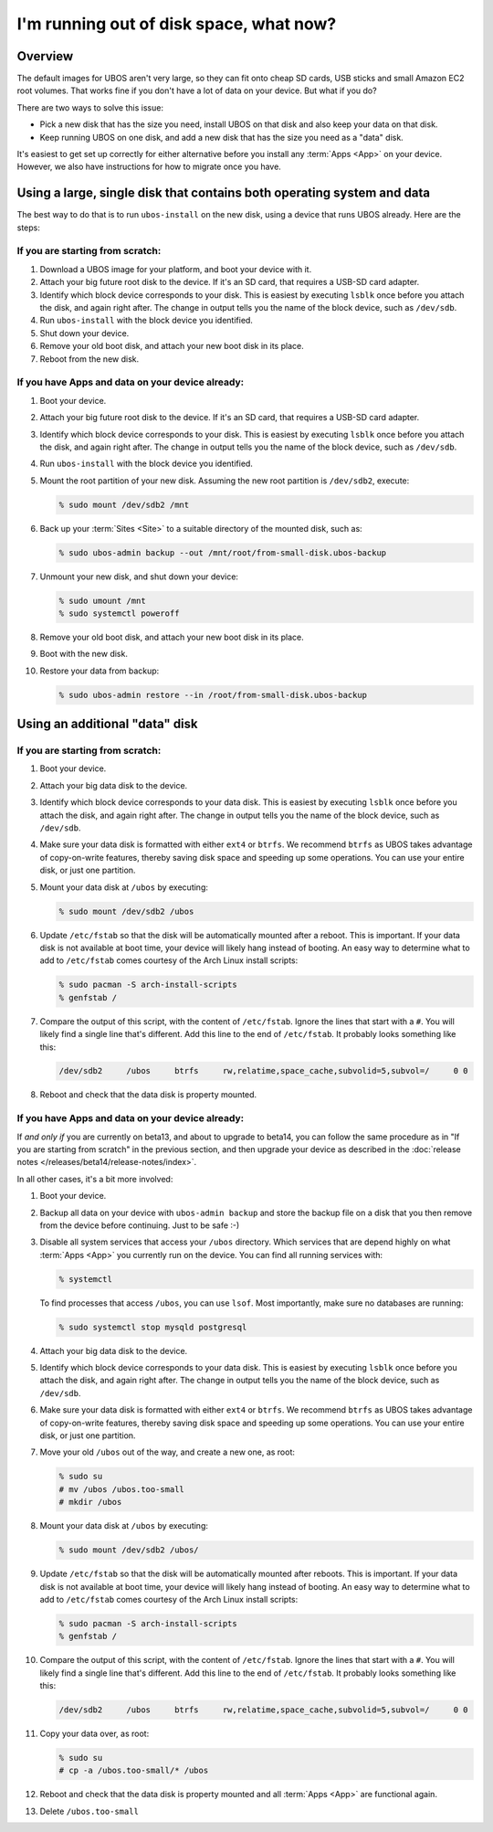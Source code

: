 I'm running out of disk space, what now?
========================================

Overview
--------

The default images for UBOS aren't very large, so they can fit onto cheap SD cards, USB
sticks and small Amazon EC2 root volumes. That works fine if you don't have a lot of
data on your device. But what if you do?

There are two ways to solve this issue:

* Pick a new disk that has the size you need, install UBOS on that disk and also keep
  your data on that disk.
* Keep running UBOS on one disk, and add a new disk that has the size you need as a
  "data" disk.

It's easiest to get set up correctly for either alternative before you install any :term:`Apps <App>` on
your device. However, we also have instructions for how to migrate once you have.

Using a large, single disk that contains both operating system and data
-----------------------------------------------------------------------

The best way to do that is to run ``ubos-install`` on the new disk, using a device
that runs UBOS already. Here are the steps:

If you are starting from scratch:
^^^^^^^^^^^^^^^^^^^^^^^^^^^^^^^^^

#. Download a UBOS image for your platform, and boot your device with it.
#. Attach your big future root disk to the device. If it's an SD card, that requires
   a USB-SD card adapter.
#. Identify which block device corresponds to your disk. This is easiest by executing
   ``lsblk`` once before you attach the disk, and again right after. The change in
   output tells you the name of the block device, such as ``/dev/sdb``.
#. Run ``ubos-install`` with the block device you identified.
#. Shut down your device.
#. Remove your old boot disk, and attach your new boot disk in its place.
#. Reboot from the new disk.

If you have Apps and data on your device already:
^^^^^^^^^^^^^^^^^^^^^^^^^^^^^^^^^^^^^^^^^^^^^^^^^

#. Boot your device.
#. Attach your big future root disk to the device. If it's an SD card, that requires
   a USB-SD card adapter.
#. Identify which block device corresponds to your disk. This is easiest by executing
   ``lsblk`` once before you attach the disk, and again right after. The change in
   output tells you the name of the block device, such as ``/dev/sdb``.
#. Run ``ubos-install`` with the block device you identified.
#. Mount the root partition of your new disk. Assuming
   the new root partition is ``/dev/sdb2``, execute:

   .. code-block:: none

      % sudo mount /dev/sdb2 /mnt

#. Back up your :term:`Sites <Site>` to a suitable directory of the mounted disk, such as:

   .. code-block:: none

      % sudo ubos-admin backup --out /mnt/root/from-small-disk.ubos-backup

#. Unmount your new disk, and shut down your device:

   .. code-block:: none

      % sudo umount /mnt
      % sudo systemctl poweroff

#. Remove your old boot disk, and attach your new boot disk in its place.
#. Boot with the new disk.
#. Restore your data from backup:

   .. code-block:: none

      % sudo ubos-admin restore --in /root/from-small-disk.ubos-backup

Using an additional "data" disk
-------------------------------

If you are starting from scratch:
^^^^^^^^^^^^^^^^^^^^^^^^^^^^^^^^^

#. Boot your device.
#. Attach your big data disk to the device.
#. Identify which block device corresponds to your data disk. This is easiest by executing
   ``lsblk`` once before you attach the disk, and again right after. The change in
   output tells you the name of the block device, such as ``/dev/sdb``.
#. Make sure your data disk is formatted with either ``ext4`` or ``btrfs``. We recommend
   ``btrfs`` as UBOS takes advantage of copy-on-write features, thereby saving disk space
   and speeding up some operations. You can use your entire disk, or just one partition.
#. Mount your data disk at ``/ubos`` by executing:

   .. code-block:: none

      % sudo mount /dev/sdb2 /ubos

#. Update ``/etc/fstab`` so that the disk will be automatically mounted after a reboot.
   This is important. If your data disk is not available at boot time, your device will
   likely hang instead of booting. An easy way to determine what to add to ``/etc/fstab``
   comes courtesy of the Arch Linux install scripts:

   .. code-block:: none

      % sudo pacman -S arch-install-scripts
      % genfstab /

#. Compare the output of this script, with the content of ``/etc/fstab``. Ignore the lines
   that start with a ``#``. You will likely find a single line that's different. Add this
   line to the end of ``/etc/fstab``. It probably looks something like this:

   .. code-block:: none

      /dev/sdb2     /ubos     btrfs     rw,relatime,space_cache,subvolid=5,subvol=/     0 0

#. Reboot and check that the data disk is property mounted.

If you have Apps and data on your device already:
^^^^^^^^^^^^^^^^^^^^^^^^^^^^^^^^^^^^^^^^^^^^^^^^^

If *and only if* you are currently on beta13, and about to upgrade to beta14, you can
follow the same procedure as in "If you are starting from scratch" in the previous section,
and then upgrade your device as described in the :doc:`release notes </releases/beta14/release-notes/index>`.

In all other cases, it's a bit more involved:

#. Boot your device.
#. Backup all data on your device with ``ubos-admin backup`` and store the backup file on a
   disk that you then remove from the device before continuing. Just to be safe :-)
#. Disable all system services that access your ``/ubos`` directory. Which services that
   are depend highly on what :term:`Apps <App>` you currently run on the device. You can find all
   running services with:

   .. code-block:: none

      % systemctl

   To find processes that access ``/ubos``, you can use ``lsof``. Most importantly,
   make sure no databases are running:

   .. code-block:: none

      % sudo systemctl stop mysqld postgresql

#. Attach your big data disk to the device.
#. Identify which block device corresponds to your data disk. This is easiest by executing
   ``lsblk`` once before you attach the disk, and again right after. The change in
   output tells you the name of the block device, such as ``/dev/sdb``.
#. Make sure your data disk is formatted with either ``ext4`` or ``btrfs``. We recommend
   ``btrfs`` as UBOS takes advantage of copy-on-write features, thereby saving disk space
   and speeding up some operations. You can use your entire disk, or just one partition.
#. Move your old ``/ubos`` out of the way, and create a new one, as root:

   .. code-block:: none

      % sudo su
      # mv /ubos /ubos.too-small
      # mkdir /ubos

#. Mount your data disk at ``/ubos`` by executing:

   .. code-block:: none

      % sudo mount /dev/sdb2 /ubos/

#. Update ``/etc/fstab`` so that the disk will be automatically mounted after reboots.
   This is important. If your data disk is not available at boot time, your device will
   likely hang instead of booting. An easy way to determine what to add to ``/etc/fstab``
   comes courtesy of the Arch Linux install scripts:

   .. code-block:: none

      % sudo pacman -S arch-install-scripts
      % genfstab /

#. Compare the output of this script, with the content of ``/etc/fstab``. Ignore the lines
   that start with a ``#``. You will likely find a single line that's different. Add this
   line to the end of ``/etc/fstab``. It probably looks something like this:

   .. code-block:: none

      /dev/sdb2     /ubos     btrfs     rw,relatime,space_cache,subvolid=5,subvol=/     0 0

#. Copy your data over, as root:

   .. code-block:: none

      % sudo su
      # cp -a /ubos.too-small/* /ubos

#. Reboot and check that the data disk is property mounted and all :term:`Apps <App>` are functional again.

#. Delete ``/ubos.too-small``

